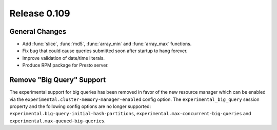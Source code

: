 =============
Release 0.109
=============

General Changes
---------------

* Add :func:`slice`, :func:`md5`, :func:`array_min` and :func:`array_max` functions.
* Fix bug that could cause queries submitted soon after startup to hang forever.
* Improve validation of date/time literals.
* Produce RPM package for Presto server.

Remove "Big Query" Support
--------------------------
The experimental support for big queries has been removed in favor of
the new resource manager which can be enabled via the
``experimental.cluster-memory-manager-enabled`` config option.
The ``experimental_big_query`` session property and the following config
options are no longer supported: ``experimental.big-query-initial-hash-partitions``,
``experimental.max-concurrent-big-queries`` and ``experimental.max-queued-big-queries``.
